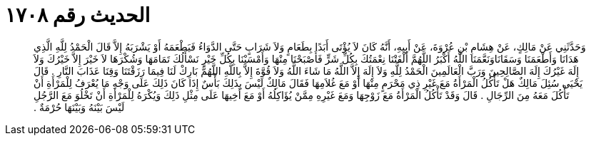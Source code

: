 
= الحديث رقم ١٧٠٨

[quote.hadith]
وَحَدَّثَنِي عَنْ مَالِكٍ، عَنْ هِشَامِ بْنِ عُرْوَةَ، عَنْ أَبِيهِ، أَنَّهُ كَانَ لاَ يُؤْتَى أَبَدًا بِطَعَامٍ وَلاَ شَرَابٍ حَتَّى الدَّوَاءُ فَيَطْعَمَهُ أَوْ يَشْرَبَهُ إِلاَّ قَالَ الْحَمْدُ لِلَّهِ الَّذِي هَدَانَا وَأَطْعَمَنَا وَسَقَانَاوَنَعَّمَنَا اللَّهُ أَكْبَرُ اللَّهُمَّ أَلْفَتْنَا نِعْمَتُكَ بِكُلِّ شَرٍّ فَأَصْبَحْنَا مِنْهَا وَأَمْسَيْنَا بِكُلِّ خَيْرٍ نَسْأَلُكَ تَمَامَهَا وَشُكْرَهَا لاَ خَيْرَ إِلاَّ خَيْرُكَ وَلاَ إِلَهَ غَيْرُكَ إِلَهَ الصَّالِحِينَ وَرَبَّ الْعَالَمِينَ الْحَمْدُ لِلَّهِ وَلاَ إِلَهَ إِلاَّ اللَّهُ مَا شَاءَ اللَّهُ وَلاَ قُوَّةَ إِلاَّ بِاللَّهِ اللَّهُمَّ بَارِكْ لَنَا فِيمَا رَزَقْتَنَا وَقِنَا عَذَابَ النَّارِ ‏.‏ قَالَ يَحْيَى سُئِلَ مَالِكٌ هَلْ تَأْكُلُ الْمَرْأَةُ مَعَ غَيْرِ ذِي مَحْرَمٍ مِنْهَا أَوْ مَعَ غُلاَمِهَا فَقَالَ مَالِكٌ لَيْسَ بِذَلِكَ بَأْسٌ إِذَا كَانَ ذَلِكَ عَلَى وَجْهِ مَا يُعْرَفُ لِلْمَرْأَةِ أَنْ تَأْكُلَ مَعَهُ مِنَ الرِّجَالِ ‏.‏ قَالَ وَقَدْ تَأْكُلُ الْمَرْأَةُ مَعَ زَوْجِهَا وَمَعَ غَيْرِهِ مِمَّنْ يُؤَاكِلُهُ أَوْ مَعَ أَخِيهَا عَلَى مِثْلِ ذَلِكَ وَيُكْرَهُ لِلْمَرْأَةِ أَنْ تَخْلُوَ مَعَ الرَّجُلِ لَيْسَ بَيْنَهُ وَبَيْنَهَا حُرْمَةٌ ‏.‏